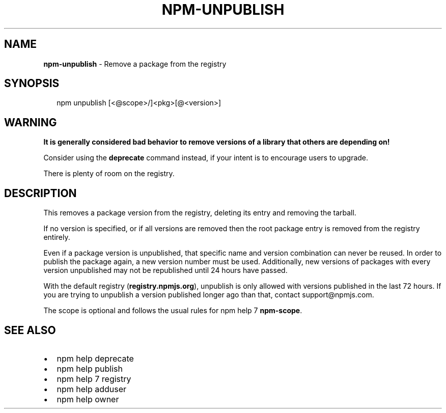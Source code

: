 .TH "NPM\-UNPUBLISH" "1" "July 2019" "" ""
.SH "NAME"
\fBnpm-unpublish\fR \- Remove a package from the registry
.SH SYNOPSIS
.P
.RS 2
.nf
npm unpublish [<@scope>/]<pkg>[@<version>]
.fi
.RE
.SH WARNING
.P
\fBIt is generally considered bad behavior to remove versions of a library
that others are depending on!\fR
.P
Consider using the \fBdeprecate\fP command
instead, if your intent is to encourage users to upgrade\.
.P
There is plenty of room on the registry\.
.SH DESCRIPTION
.P
This removes a package version from the registry, deleting its
entry and removing the tarball\.
.P
If no version is specified, or if all versions are removed then
the root package entry is removed from the registry entirely\.
.P
Even if a package version is unpublished, that specific name and
version combination can never be reused\. In order to publish the
package again, a new version number must be used\. Additionally,
new versions of packages with every version unpublished may not
be republished until 24 hours have passed\.
.P
With the default registry (\fBregistry\.npmjs\.org\fP), unpublish is
only allowed with versions published in the last 72 hours\. If you
are trying to unpublish a version published longer ago than that,
contact support@npmjs\.com\|\.
.P
The scope is optional and follows the usual rules for npm help 7 \fBnpm\-scope\fP\|\.
.SH SEE ALSO
.RS 0
.IP \(bu 2
npm help deprecate
.IP \(bu 2
npm help publish
.IP \(bu 2
npm help 7 registry
.IP \(bu 2
npm help adduser
.IP \(bu 2
npm help owner

.RE


